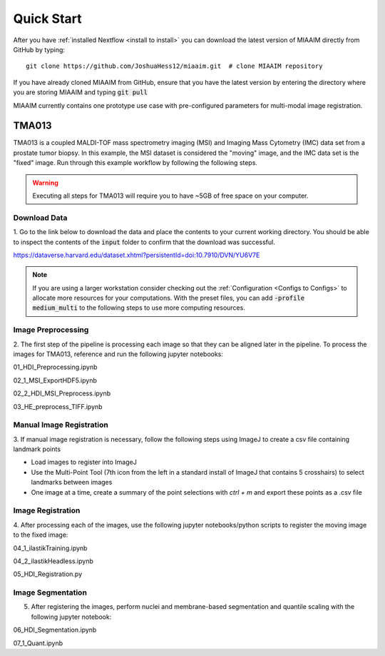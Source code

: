 .. _quick start to quick start:

Quick Start
===========

After you have :ref:`installed Nextflow <install to install>` you can
download the latest version of MIAAIM directly from GitHub by typing::

  git clone https://github.com/JoshuaHess12/miaaim.git  # clone MIAAIM repository

If you have already cloned MIAAIM from GitHub, ensure that you have
the latest version by entering the directory where you are storing MIAAIM and typing
:code:`git pull`

MIAAIM currently contains one prototype use case with pre-configured parameters for
multi-modal image registration.


TMA013
^^^^^^^^^^^^^

TMA013 is a coupled MALDI-TOF mass spectrometry imaging (MSI) and Imaging Mass Cytometry (IMC) data
set from a prostate tumor biopsy. In this example, the MSI dataset is
considered the "moving" image, and the IMC data set is the "fixed" image.
Run through this example workflow by following the following steps.

.. warning::
    Executing all steps for TMA013 will require you to have ~5GB of free
    space on your computer.

Download Data
-------------

1. Go to the link below to download the data and place the contents to your current working
directory. You should be able to inspect the contents of the :code:`input` folder
to confirm that the download was successful.

::

https://dataverse.harvard.edu/dataset.xhtml?persistentId=doi:10.7910/DVN/YU6V7E

.. note::
    If you are using a larger workstation consider checking out the
    :ref:`Configuration <Configs to Configs>` to allocate more
    resources for your computations. With the preset files, you can
    add :code:`-profile medium_multi` to the following steps to use more computing
    resources.

Image Preprocessing
-------------------

2. The first step of the pipeline is processing each image so that they can
be aligned later in the pipeline. To process the images for TMA013,
reference and run the following jupyter notebooks:

::

01_HDI_Preprocessing.ipynb

02_1_MSI_ExportHDF5.ipynb

02_2_HDI_MSI_Preprocess.ipynb

03_HE_preprocess_TIFF.ipynb

Manual Image Registration
------------------
3. If manual image registration is necessary, follow the following steps using ImageJ
to create a csv file containing landmark points

- Load images to register into ImageJ
- Use the Multi-Point Tool (7th icon from the left in a standard install of ImageJ that contains 5 crosshairs) to select landmarks between images
- One image at a time, create a summary of the point selections with *ctrl + m* and export these points as a .csv file


Image Registration
------------------
4. After processing each of the images, use the following jupyter notebooks/python scripts to register
the moving image to the fixed image:

::

04_1_ilastikTraining.ipynb

04_2_ilastikHeadless.ipynb

05_HDI_Registration.py

Image Segmentation
------------------
5. After registering the images, perform nuclei and membrane-based segmentation and quantile scaling with the following jupyter notebook:

::

06_HDI_Segmentation.ipynb

07_1_Quant.ipynb
